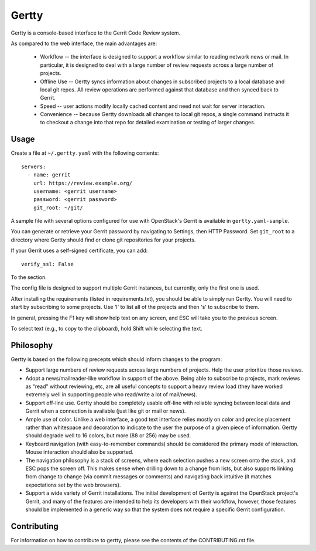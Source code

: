 Gertty
======

Gertty is a console-based interface to the Gerrit Code Review system.

As compared to the web interface, the main advantages are:

 * Workflow -- the interface is designed to support a workflow similar
   to reading network news or mail.  In particular, it is designed to
   deal with a large number of review requests across a large number
   of projects.

 * Offline Use -- Gertty syncs information about changes in subscribed
   projects to a local database and local git repos.  All review
   operations are performed against that database and then synced back
   to Gerrit.

 * Speed -- user actions modify locally cached content and need not
   wait for server interaction.

 * Convenience -- because Gertty downloads all changes to local git
   repos, a single command instructs it to checkout a change into that
   repo for detailed examination or testing of larger changes.

Usage
-----

Create a file at ``~/.gertty.yaml`` with the following contents::

  servers:
    - name: gerrit
      url: https://review.example.org/
      username: <gerrit username>
      password: <gerrit password>
      git_root: ~/git/

A sample file with several options configured for use with OpenStack's
Gerrit is available in ``gertty.yaml-sample``.

You can generate or retrieve your Gerrit password by navigating to
Settings, then HTTP Password.  Set ``git_root`` to a directory where
Gertty should find or clone git repositories for your projects.

If your Gerrit uses a self-signed certificate, you can add::

  verify_ssl: False

To the section.

The config file is designed to support multiple Gerrit instances, but
currently, only the first one is used.

After installing the requirements (listed in requirements.txt), you
should be able to simply run Gertty.  You will need to start by
subscribing to some projects.  Use 'l' to list all of the projects and
then 's' to subscribe to them.

In general, pressing the F1 key will show help text on any screen, and
ESC will take you to the previous screen.

To select text (e.g., to copy to the clipboard), hold Shift while
selecting the text.

Philosophy
----------

Gertty is based on the following precepts which should inform changes
to the program:

* Support large numbers of review requests across large numbers of
  projects.  Help the user prioritize those reviews.

* Adopt a news/mailreader-like workflow in support of the above.
  Being able to subscribe to projects, mark reviews as "read" without
  reviewing, etc, are all useful concepts to support a heavy review
  load (they have worked extremely well in supporting people who
  read/write a lot of mail/news).

* Support off-line use.  Gertty should be completely usable off-line
  with reliable syncing between local data and Gerrit when a
  connection is available (just like git or mail or news).

* Ample use of color.  Unlike a web interface, a good text interface
  relies mostly on color and precise placement rather than whitespace
  and decoration to indicate to the user the purpose of a given piece
  of information.  Gertty should degrade well to 16 colors, but more
  (88 or 256) may be used.

* Keyboard navigation (with easy-to-remember commands) should be
  considered the primary mode of interaction.  Mouse interaction
  should also be supported.

* The navigation philosophy is a stack of screens, where each
  selection pushes a new screen onto the stack, and ESC pops the
  screen off.  This makes sense when drilling down to a change from
  lists, but also supports linking from change to change (via commit
  messages or comments) and navigating back intuitive (it matches
  expectations set by the web browsers).

* Support a wide variety of Gerrit installations.  The initial
  development of Gertty is against the OpenStack project's Gerrit, and
  many of the features are intended to help its developers with their
  workflow, however, those features should be implemented in a generic
  way so that the system does not require a specific Gerrit
  configuration.

Contributing
------------

For information on how to contribute to gertty, please see the
contents of the CONTRIBUTING.rst file.

